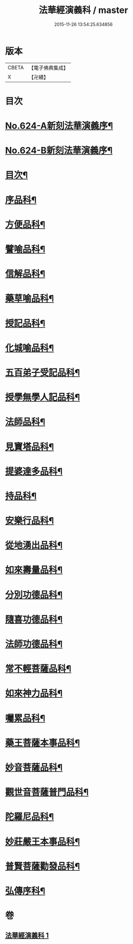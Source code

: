 #+TITLE: 法華經演義科 / master
#+DATE: 2015-11-26 13:54:25.634856
* 版本
 |     CBETA|【電子佛典集成】|
 |         X|【卍續】    |

* 目次
* [[file:KR6d0090_001.txt::001-0001a1][No.624-A新刻法華演義序¶]]
* [[file:KR6d0090_001.txt::0001b16][No.624-B新刻法華演義序¶]]
* [[file:KR6d0090_001.txt::0002c2][目次¶]]
* [[file:KR6d0090_001.txt::0004a5][序品科¶]]
* [[file:KR6d0090_001.txt::0007a20][方便品科¶]]
* [[file:KR6d0090_001.txt::0012a25][譬喻品科¶]]
* [[file:KR6d0090_001.txt::0015a24][信解品科¶]]
* [[file:KR6d0090_001.txt::0018a8][藥草喻品科¶]]
* [[file:KR6d0090_001.txt::0019a45][授記品科¶]]
* [[file:KR6d0090_001.txt::0021a2][化城喻品科¶]]
* [[file:KR6d0090_001.txt::0024a2][五百弟子受記品科¶]]
* [[file:KR6d0090_001.txt::0025a29][授學無學人記品科¶]]
* [[file:KR6d0090_001.txt::0025a50][法師品科¶]]
* [[file:KR6d0090_001.txt::0027a6][見寶塔品科¶]]
* [[file:KR6d0090_001.txt::0028a23][提婆達多品科¶]]
* [[file:KR6d0090_001.txt::0029a17][持品科¶]]
* [[file:KR6d0090_001.txt::0030a21][安樂行品科¶]]
* [[file:KR6d0090_001.txt::0032a30][從地湧出品科¶]]
* [[file:KR6d0090_001.txt::0034a2][如來壽量品科¶]]
* [[file:KR6d0090_001.txt::0035a36][分別功德品科¶]]
* [[file:KR6d0090_001.txt::0037a2][隨喜功德品科¶]]
* [[file:KR6d0090_001.txt::0037a34][法師功德品科¶]]
* [[file:KR6d0090_001.txt::0039a20][常不輕菩薩品科¶]]
* [[file:KR6d0090_001.txt::0040a2][如來神力品科¶]]
* [[file:KR6d0090_001.txt::0040a43][囑累品科¶]]
* [[file:KR6d0090_001.txt::0041a7][藥王菩薩本事品科¶]]
* [[file:KR6d0090_001.txt::0042a36][妙音菩薩品科¶]]
* [[file:KR6d0090_001.txt::0043a42][觀世音菩薩普門品科¶]]
* [[file:KR6d0090_001.txt::0045a15][陀羅尼品科¶]]
* [[file:KR6d0090_001.txt::0045a52][妙莊嚴王本事品科¶]]
* [[file:KR6d0090_001.txt::0046a41][普賢菩薩勸發品科¶]]
* [[file:KR6d0090_001.txt::0047a44][弘傳序科¶]]
* 卷
** [[file:KR6d0090_001.txt][法華經演義科 1]]
